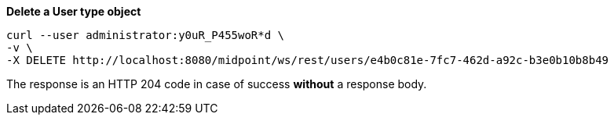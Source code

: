 :page-visibility: hidden
:page-upkeep-status: green

.*Delete a User type object*
[source,bash]
----
curl --user administrator:y0uR_P455woR*d \
-v \
-X DELETE http://localhost:8080/midpoint/ws/rest/users/e4b0c81e-7fc7-462d-a92c-b3e0b10b8b49
----

The response is an HTTP 204 code in case of success *without* a response body.
